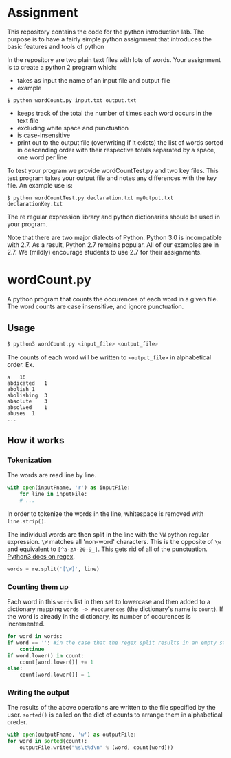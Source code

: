 * Assignment
This repository contains the code for the python introduction lab. The
purpose is to have a fairly simple python assignment that introduces
the basic features and tools of python

In the repository are two plain text files with lots of words. Your
assignment is to create a python 2 program which:
- takes as input the name of an input file and output file
- example

=$ python wordCount.py input.txt output.txt=
- keeps track of the total the number of times each word occurs in the text file 
- excluding white space and punctuation
- is case-insensitive
- print out to the output file (overwriting if it exists) the list of
  words sorted in descending order with their respective totals
  separated by a space, one word per line

To test your program we provide wordCountTest.py and two key
files. This test program takes your output file and notes any
differences with the key file. An example use is:

=$ python wordCountTest.py declaration.txt myOutput.txt declarationKey.txt=

The re regular expression library and python dictionaries should be
used in your program. 

Note that there are two major dialects of Python.  Python 3.0 is
incompatible with 2.7.   As a result, Python 2.7 remains popular.  All
of our examples are in 2.7.  We (mildly) encourage students to use 2.7
for their assignments. 

* wordCount.py
A python program that counts the occurences of each word in a given file.
The word counts are case insensitive, and ignore punctuation.

** Usage
#+BEGIN_SRC sh
$ python3 wordCount.py <input_file> <output_file>
#+END_SRC

The counts of each word will be written to =<output_file>= in alphabetical order.
Ex.
#+BEGIN_SRC
a	16
abdicated	1
abolish	1
abolishing	3
absolute	3
absolved	1
abuses	1
...
#+END_SRC

** How it works
*** Tokenization
   The words are read line by line.
   #+BEGIN_SRC python
   with open(inputFname, 'r') as inputFile:
       for line in inputFile:
       # ...
   #+END_SRC
   
   In order to tokenize the words in the line,
   whitespace is removed with =line.strip()=.
   
   The individual words are then split in the line
   with the =\W= python regular expression.
   =\W= matches all 'non-word' characters.
   This is the opposite of =\w= and
   equivalent to =[^a-zA-Z0-9_]=.
   This gets rid of all of the punctuation.
   [[https://docs.python.org/3/library/re.html][Python3 docs on regex]].
   #+BEGIN_SRC python
   words = re.split('[\W]', line)
   #+END_SRC
   
*** Counting them up
   Each word in this =words= list in then set to lowercase
   and then added to a dictionary mapping =words -> #occurences=
   (the dictionary's name is =count=).
   If the word is already in the dictionary,
   its number of occurences is incremented.
   #+BEGIN_SRC python
    for word in words:
	if word == '': #in the case that the regex split results in an empty string.
	    continue
	if word.lower() in count:
	    count[word.lower()] += 1
	else:
	    count[word.lower()] = 1
   #+END_SRC

*** Writing the output
    The results of the above operations are written
    to the file specified by the user.
    =sorted()= is called
    on the dict of counts to arrange them in alphabetical oreder.
    #+BEGIN_SRC python
    with open(outputFname, 'w') as outputFile:
	for word in sorted(count):
	    outputFile.write("%s\t%d\n" % (word, count[word]))
    #+END_SRC
    
